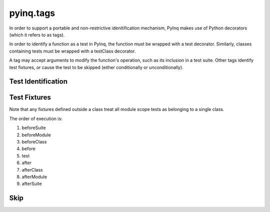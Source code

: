 pyinq.tags
==========
In order to support a portable and non-restrictive idenitification mechanism, PyInq makes use of Python decorators (which it refers to as tags).

In order to identify a function as a test in PyInq, the function must be wrapped with a test decorator. Similarly, classes containing tests must be wrapped with a testClass decorator.

A tag may accept arguments to modify the function's operation, such as its inclusion in a test suite. Other tags identify test fixtures, or cause the test to be skipped (either conditionally or unconditionally).

Test Identification
-------------------
.. decorator:: test([expected][,suite])
   
   Registers the function/method that follows as a test. When the containing module is run, this test is executed and its result is reported.

   All arguments must be passed as keyword arguments.

   ``expected`` signifies that the test must raise the specified error in order to pass. Note that any expression in the test may raise the desired exception. For more fine grain control over expected exceptions, see :func:`assert_raises`.

   ``suite`` should be a string indicating which suite to put this test in, which can be run from the command line (see :ref:`execution`).

.. decorator:: testClass([suite])

   Registers the class as containing tests. This allows the entire class to be skipped or added to a suite. Behavior of registered tests in an unregistered class is undefined.

   All arguments must be passed as keyword arguments.

   ``suite`` should be a string. All methods in the class will be added to the named suite, which can be run from the command line (see :ref:`execution`). Note that this includes methods listed to be included in a different suite. In this case, the test will appear in both suites.

Test Fixtures
-------------
Note that any fixtures defined outside a class treat all module scope tests as belonging to a single class.

The order of execution is:

#. beforeSuite
#. beforeModule
#. beforeClass
#. before
#. test
#. after
#. afterClass
#. afterModule
#. afterSuite

.. decorator:: beforeSuite([suite])
   afterSuite([suite])
   
   Run before and after the named suite. If no suite is provided, it is run only when no specific suite is run, effectively treating all detected tests as part of the same suite. This function should be defined in the module scope.

.. decorator:: beforeModule
   afterModule
   
   Run before and after the containing module; that is, all tests in the module. This function should be defined in the module scope.

.. decorator:: beforeClass
   afterClass
   
   Run before the class's first test and after its last test. A module may define its own beforeClass and afterClass function. If this occurs, all functions not explicitly part of a class are grouped into a single anonymous class with these fixtures.

.. decorator:: before
   after

   Run before and after each individual test function. Each class may define its own before and after function. A module may also define its own before and after function.



Skip
----
.. decorator:: skip
   
   Unconditionally skips the function or class.

.. decorator:: skipIf(cond)
   
   Skips the function or class only if the condition is True.

.. decorator:: skipUnless(cond)
   
   Skips the function or class only if the condition is False.
